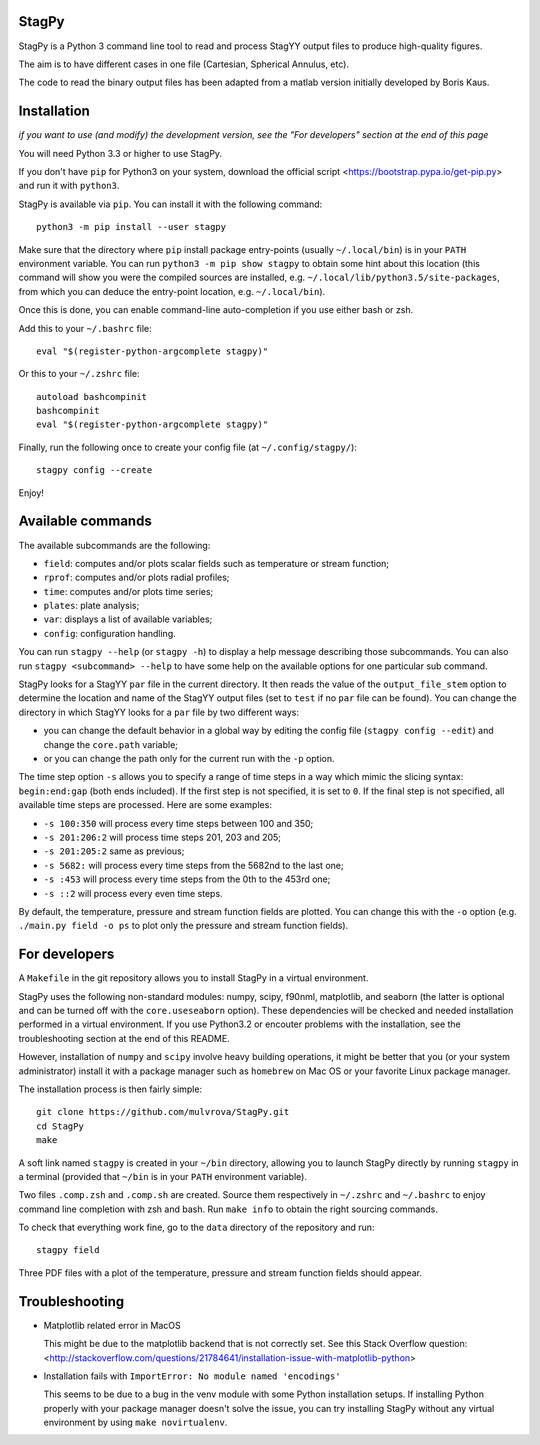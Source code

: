 .. image:: https://landscape.io/github/mulvrova/StagPy/master/landscape.svg?style=flat-square
   :target: https://landscape.io/github/mulvrova/StagPy/master
   :alt: Code Health

StagPy
======

StagPy is a Python 3 command line tool to read and process StagYY output files
to produce high-quality figures.

The aim is to have different cases in one file (Cartesian, Spherical Annulus,
etc).

The code to read the binary output files has been adapted from a matlab version
initially developed by Boris Kaus.


Installation
============

*if you want to use (and modify) the development version, see the "For
developers" section at the end of this page*

You will need Python 3.3 or higher to use StagPy.

If you don't have ``pip`` for Python3 on your system, download the official
script <https://bootstrap.pypa.io/get-pip.py> and run it with ``python3``.

StagPy is available via ``pip``. You can install it with the following
command::

    python3 -m pip install --user stagpy

Make sure that the directory where ``pip`` install package entry-points
(usually ``~/.local/bin``) is in your ``PATH`` environment variable.
You can run ``python3 -m pip show stagpy`` to obtain some hint about this
location (this command will show you were the compiled sources are installed,
e.g. ``~/.local/lib/python3.5/site-packages``, from which you can deduce the
entry-point location, e.g. ``~/.local/bin``).

Once this is done, you can enable command-line auto-completion if you use
either bash or zsh.

Add this to your ``~/.bashrc`` file::

    eval "$(register-python-argcomplete stagpy)"

Or this to your ``~/.zshrc`` file::

    autoload bashcompinit
    bashcompinit
    eval "$(register-python-argcomplete stagpy)"


Finally, run the following once to create your config file (at
``~/.config/stagpy/``)::

    stagpy config --create

Enjoy!


Available commands
==================

The available subcommands are the following:

* ``field``: computes and/or plots scalar fields such as temperature or stream
  function;
* ``rprof``: computes and/or plots radial profiles;
* ``time``: computes and/or plots time series;
* ``plates``: plate analysis;
* ``var``: displays a list of available variables;
* ``config``: configuration handling.

You can run ``stagpy --help`` (or ``stagpy -h``) to display a help message
describing those subcommands. You can also run ``stagpy <subcommand> --help``
to have some help on the available options for one particular sub command.

StagPy looks for a StagYY ``par`` file in the current directory. It then reads
the value of the ``output_file_stem`` option to determine the location and name
of the StagYY output files (set to ``test`` if no ``par`` file can be found).
You can change the directory in which StagYY looks for a ``par`` file by two
different ways:

* you can change the default behavior in a global way by editing the config
  file (``stagpy config --edit``) and change the ``core.path`` variable;
* or you can change the path only for the current run with the ``-p`` option.

The time step option ``-s`` allows you to specify a range of time steps in a
way which mimic the slicing syntax: ``begin:end:gap`` (both ends included). If
the first step is not specified, it is set to ``0``. If the final step is not
specified, all available time steps are processed. Here are some examples:

* ``-s 100:350`` will process every time steps between 100 and 350;
* ``-s 201:206:2`` will process time steps 201, 203 and 205;
* ``-s 201:205:2`` same as previous;
* ``-s 5682:`` will process every time steps from the 5682nd to the last one;
* ``-s :453`` will process every time steps from the 0th to the 453rd one;
* ``-s ::2`` will process every even time steps.

By default, the temperature, pressure and stream function fields are plotted.
You can change this with the ``-o`` option (e.g. ``./main.py field -o ps`` to
plot only the pressure and stream function fields).


For developers
==============

A ``Makefile`` in the git repository allows you to install StagPy in a
virtual environment.

StagPy uses the following non-standard modules: numpy, scipy, f90nml,
matplotlib, and seaborn (the latter is optional and can be turned off with the
``core.useseaborn`` option). These dependencies will be checked and needed
installation performed in a virtual environment. If you use Python3.2 or
encouter problems with the installation, see the troubleshooting section at the
end of this README.

However, installation of ``numpy`` and ``scipy`` involve heavy building
operations, it might be better that you (or your system administrator) install
it with a package manager such as ``homebrew`` on Mac OS or your favorite Linux
package manager.

The installation process is then fairly simple::

    git clone https://github.com/mulvrova/StagPy.git
    cd StagPy
    make

A soft link named ``stagpy`` is created in your ``~/bin`` directory, allowing you
to launch StagPy directly by running ``stagpy`` in a terminal (provided that
``~/bin`` is in your ``PATH`` environment variable).

Two files ``.comp.zsh`` and ``.comp.sh`` are created. Source them respectively in
``~/.zshrc`` and ``~/.bashrc`` to enjoy command line completion with zsh and bash.
Run ``make info`` to obtain the right sourcing commands.

To check that everything work fine, go to the ``data`` directory of the
repository and run::

    stagpy field

Three PDF files with a plot of the temperature, pressure and
stream function fields should appear.


Troubleshooting
===============

*   Matplotlib related error in MacOS

    This might be due to the matplotlib backend that is not correctly set. See
    this Stack Overflow question:
    <http://stackoverflow.com/questions/21784641/installation-issue-with-matplotlib-python>

*   Installation fails with ``ImportError: No module named 'encodings'``

    This seems to be due to a bug in the venv module with some Python
    installation setups. If installing Python properly with your package
    manager doesn't solve the issue, you can try installing StagPy without any
    virtual environment by using ``make novirtualenv``.
